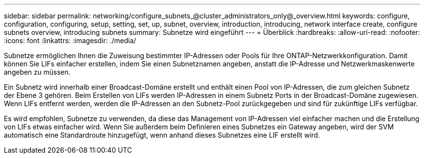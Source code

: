 ---
sidebar: sidebar 
permalink: networking/configure_subnets_@cluster_administrators_only@_overview.html 
keywords: configure, configuration, configuring, setup, setting, set, up, subnet, overview, introduction, introducing, network interface create, configure subnets overview, introducing subnets 
summary: Subnetze wird eingeführt 
---
= Überblick
:hardbreaks:
:allow-uri-read: 
:nofooter: 
:icons: font
:linkattrs: 
:imagesdir: ./media/


[role="lead"]
Subnetze ermöglichen Ihnen die Zuweisung bestimmter IP-Adressen oder Pools für Ihre ONTAP-Netzwerkkonfiguration. Damit können Sie LIFs einfacher erstellen, indem Sie einen Subnetznamen angeben, anstatt die IP-Adresse und Netzwerkmaskenwerte angeben zu müssen.

Ein Subnetz wird innerhalb einer Broadcast-Domäne erstellt und enthält einen Pool von IP-Adressen, die zum gleichen Subnetz der Ebene 3 gehören. Beim Erstellen von LIFs werden IP-Adressen in einem Subnetz Ports in der Broadcast-Domäne zugewiesen. Wenn LIFs entfernt werden, werden die IP-Adressen an den Subnetz-Pool zurückgegeben und sind für zukünftige LIFs verfügbar.

Es wird empfohlen, Subnetze zu verwenden, da diese das Management von IP-Adressen viel einfacher machen und die Erstellung von LIFs etwas einfacher wird. Wenn Sie außerdem beim Definieren eines Subnetzes ein Gateway angeben, wird der SVM automatisch eine Standardroute hinzugefügt, wenn anhand dieses Subnetzes eine LIF erstellt wird.
